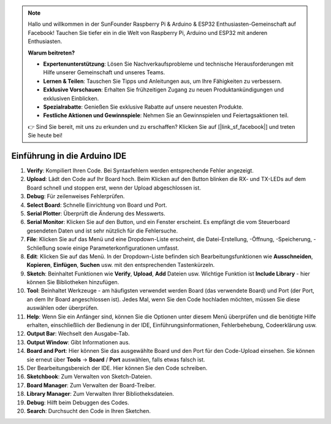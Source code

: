 .. note::

   Hallo und willkommen in der SunFounder Raspberry Pi & Arduino & ESP32 Enthusiasten-Gemeinschaft auf Facebook! Tauchen Sie tiefer ein in die Welt von Raspberry Pi, Arduino und ESP32 mit anderen Enthusiasten.

   **Warum beitreten?**

   - **Expertenunterstützung**: Lösen Sie Nachverkaufsprobleme und technische Herausforderungen mit Hilfe unserer Gemeinschaft und unseres Teams.
   - **Lernen & Teilen**: Tauschen Sie Tipps und Anleitungen aus, um Ihre Fähigkeiten zu verbessern.
   - **Exklusive Vorschauen**: Erhalten Sie frühzeitigen Zugang zu neuen Produktankündigungen und exklusiven Einblicken.
   - **Spezialrabatte**: Genießen Sie exklusive Rabatte auf unsere neuesten Produkte.
   - **Festliche Aktionen und Gewinnspiele**: Nehmen Sie an Gewinnspielen und Feiertagsaktionen teil.

   👉 Sind Sie bereit, mit uns zu erkunden und zu erschaffen? Klicken Sie auf [|link_sf_facebook|] und treten Sie heute bei!

Einführung in die Arduino IDE
=================================

.. image:: img/ide_2_intro.png

1. **Verify**: Kompiliert Ihren Code. Bei Syntaxfehlern werden entsprechende Fehler angezeigt.

2. **Upload**: Lädt den Code auf Ihr Board hoch. Beim Klicken auf den Button blinken die RX- und TX-LEDs auf dem Board schnell und stoppen erst, wenn der Upload abgeschlossen ist.

3. **Debug**: Für zeilenweises Fehlerprüfen.

4. **Select Board**: Schnelle Einrichtung von Board und Port.

5. **Serial Plotter**: Überprüft die Änderung des Messwerts.

6. **Serial Monitor**: Klicken Sie auf den Button, und ein Fenster erscheint. Es empfängt die vom Steuerboard gesendeten Daten und ist sehr nützlich für die Fehlersuche.

7. **File**: Klicken Sie auf das Menü und eine Dropdown-Liste erscheint, die Datei-Erstellung, -Öffnung, -Speicherung, -Schließung sowie einige Parameterkonfigurationen umfasst.

8. **Edit**: Klicken Sie auf das Menü. In der Dropdown-Liste befinden sich Bearbeitungsfunktionen wie **Ausschneiden**, **Kopieren**, **Einfügen**, **Suchen** usw. mit den entsprechenden Tastenkürzeln.

9. **Sketch**: Beinhaltet Funktionen wie **Verify**, **Upload**, **Add** Dateien usw. Wichtige Funktion ist **Include Library** - hier können Sie Bibliotheken hinzufügen.

10. **Tool**: Beinhaltet Werkzeuge - am häufigsten verwendet werden Board (das verwendete Board) und Port (der Port, an dem Ihr Board angeschlossen ist). Jedes Mal, wenn Sie den Code hochladen möchten, müssen Sie diese auswählen oder überprüfen.

11. **Help**: Wenn Sie ein Anfänger sind, können Sie die Optionen unter diesem Menü überprüfen und die benötigte Hilfe erhalten, einschließlich der Bedienung in der IDE, Einführungsinformationen, Fehlerbehebung, Codeerklärung usw.

12. **Output Bar**: Wechselt den Ausgabe-Tab.

13. **Output Window**: Gibt Informationen aus.

14. **Board and Port**: Hier können Sie das ausgewählte Board und den Port für den Code-Upload einsehen. Sie können sie erneut über **Tools** -> **Board** / **Port** auswählen, falls etwas falsch ist.

15. Der Bearbeitungsbereich der IDE. Hier können Sie den Code schreiben.

16. **Sketchbook**: Zum Verwalten von Sketch-Dateien.

17. **Board Manager**: Zum Verwalten der Board-Treiber.

18. **Library Manager**: Zum Verwalten Ihrer Bibliotheksdateien.

19. **Debug**: Hilft beim Debuggen des Codes.

20. **Search**: Durchsucht den Code in Ihren Sketchen.

